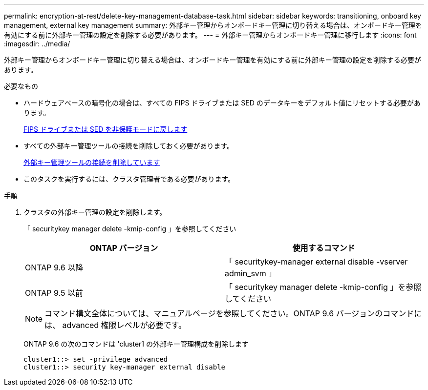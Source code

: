 ---
permalink: encryption-at-rest/delete-key-management-database-task.html 
sidebar: sidebar 
keywords: transitioning, onboard key management, external key management 
summary: 外部キー管理からオンボードキー管理に切り替える場合は、オンボードキー管理を有効にする前に外部キー管理の設定を削除する必要があります。 
---
= 外部キー管理からオンボードキー管理に移行します
:icons: font
:imagesdir: ../media/


[role="lead"]
外部キー管理からオンボードキー管理に切り替える場合は、オンボードキー管理を有効にする前に外部キー管理の設定を削除する必要があります。

.必要なもの
* ハードウェアベースの暗号化の場合は、すべての FIPS ドライブまたは SED のデータキーをデフォルト値にリセットする必要があります。
+
xref:return-seds-unprotected-mode-task.adoc[FIPS ドライブまたは SED を非保護モードに戻します]

* すべての外部キー管理ツールの接続を削除しておく必要があります。
+
xref:remove-external-key-server-93-later-task.adoc[外部キー管理ツールの接続を削除しています]

* このタスクを実行するには、クラスタ管理者である必要があります。


.手順
. クラスタの外部キー管理の設定を削除します。
+
「 securitykey manager delete -kmip-config 」を参照してください

+
|===
| ONTAP バージョン | 使用するコマンド 


 a| 
ONTAP 9.6 以降
 a| 
「 securitykey-manager external disable -vserver admin_svm 」



 a| 
ONTAP 9.5 以前
 a| 
「 securitykey manager delete -kmip-config 」を参照してください

|===
+
[NOTE]
====
コマンド構文全体については、マニュアルページを参照してください。ONTAP 9.6 バージョンのコマンドには、 advanced 権限レベルが必要です。

====
+
ONTAP 9.6 の次のコマンドは 'cluster1 の外部キー管理構成を削除します

+
[listing]
----
cluster1::> set -privilege advanced
cluster1::> security key-manager external disable
----

